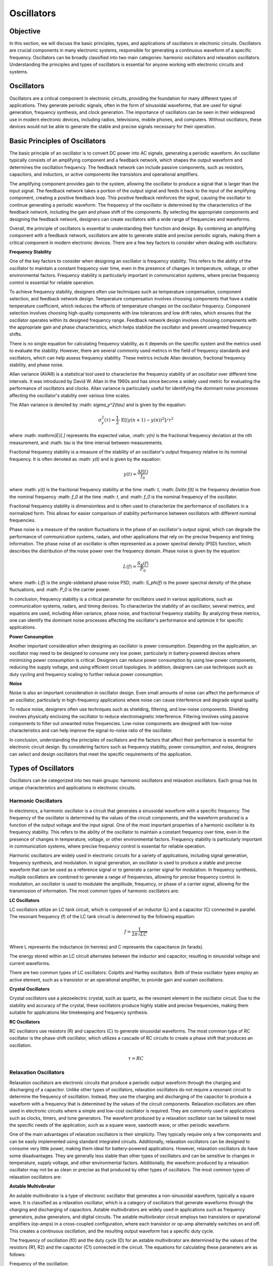 ==========================
Oscillators
==========================


Objective
==========================
In this section, we will discuss the basic principles, types, and applications of oscillators in electronic circuits. Oscillators are crucial components in many electronic systems, responsible for generating a continuous waveform of a specific frequency. Oscillators can be broadly classified into two main categories: harmonic oscillators and relaxation oscillators. Understanding the principles and types of oscillators is essential for anyone working with electronic circuits and systems.


Oscillators
==========================
Oscillators are a critical component in electronic circuits, providing the foundation for many different types of applications. They generate periodic signals, often in the form of sinusoidal waveforms, that are used for signal generation, frequency synthesis, and clock generation. The importance of oscillators can be seen in their widespread use in modern electronic devices, including radios, televisions, mobile phones, and computers. Without oscillators, these devices would not be able to generate the stable and precise signals necessary for their operation.


.. image:: img/oscillators/2.1.png
         :name: oscillators

Basic Principles of Oscillators
===============================
The basic principle of an oscillator is to convert DC power into AC signals, generating a periodic waveform. An oscillator typically consists of an amplifying component and a feedback network, which shapes the output waveform and determines the oscillation frequency. The feedback network can include passive components, such as resistors, capacitors, and inductors, or active components like transistors and operational amplifiers.

The amplifying component provides gain to the system, allowing the oscillator to produce a signal that is larger than the input signal. The feedback network takes a portion of the output signal and feeds it back to the input of the amplifying component, creating a positive feedback loop. This positive feedback reinforces the signal, causing the oscillator to continue generating a periodic waveform. The frequency of the oscillator is determined by the characteristics of the feedback network, including the gain and phase shift of the components. By selecting the appropriate components and designing the feedback network, designers can create oscillators with a wide range of frequencies and waveforms.

Overall, the principle of oscillators is essential to understanding their function and design. By combining an amplifying component with a feedback network, oscillators are able to generate stable and precise periodic signals, making them a critical component in modern electronic devices. There are a few key factors to consider when dealing with oscillators:

**Frequency Stability**

One of the key factors to consider when designing an oscillator is frequency stability. This refers to the ability of the oscillator to maintain a constant frequency over time, even in the presence of changes in temperature, voltage, or other environmental factors. Frequency stability is particularly important in communication systems, where precise frequency control is essential for reliable operation.

To achieve frequency stability, designers often use techniques such as temperature compensation, component selection, and feedback network design. Temperature compensation involves choosing components that have a stable temperature coefficient, which reduces the effects of temperature changes on the oscillator frequency. Component selection involves choosing high-quality components with low tolerances and low drift rates, which ensures that the oscillator operates within its designed frequency range. Feedback network design involves choosing components with the appropriate gain and phase characteristics, which helps stabilize the oscillator and prevent unwanted frequency shifts.

There is no single equation for calculating frequency stability, as it depends on the specific system and the metrics used to evaluate the stability. However, there are several commonly used metrics in the field of frequency standards and oscillators, which can help assess frequency stability. These metrics include Allan deviation, fractional frequency stability, and phase noise.

Allan variance (AVAR) is a statistical tool used to characterize the frequency stability of an oscillator over different time intervals. It was introduced by David W. Allan in the 1960s and has since become a widely used metric for evaluating the performance of oscillators and clocks. Allan variance is particularly useful for identifying the dominant noise processes affecting the oscillator's stability over various time scales.

The Allan variance is denoted by :math: `\sigma_y^2(\tau)` and is given by the equation:

.. math:: \sigma_y^2(\tau) = \frac{1}{2} \cdot \mathrm{E} \left[ (y(n+1) - y(n))^2 \right] / \tau^2

where :math: `\mathrm{E}[.]` represents the expected value, :math: `y(n)` is the fractional frequency deviation at the nth measurement, and :math: `\tau` is the time interval between measurements.

Fractional frequency stability is a measure of the stability of an oscillator's output frequency relative to its nominal frequency. It is often denoted as :math: `y(t)` and is given by the equation:

.. math:: y(t) = \frac{\Delta f(t)}{f_0}

where :math: `y(t)` is the fractional frequency stability at the time :math: `t`, :math: `\Delta f(t)` is the frequency deviation from the nominal frequency :math: `f_0` at the time :math: `t`, and :math: `f_0` is the nominal frequency of the oscillator.

Fractional frequency stability is dimensionless and is often used to characterize the performance of oscillators in a normalized form. This allows for easier comparison of stability performance between oscillators with different nominal frequencies.

Phase noise is a measure of the random fluctuations in the phase of an oscillator's output signal, which can degrade the performance of communication systems, radars, and other applications that rely on the precise frequency and timing information. The phase noise of an oscillator is often represented as a power spectral density (PSD) function, which describes the distribution of the noise power over the frequency domain. Phase noise is given by the equation:

.. math:: L(f) = \frac{S_\phi(f)}{P_0}

where :math: `L(f)` is the single-sideband phase noise PSD, :math: `S_\phi(f)` is the power spectral density of the phase fluctuations, and :math: `P_0` is the carrier power.

In conclusion, frequency stability is a critical parameter for oscillators used in various applications, such as communication systems, radars, and timing devices. To characterize the stability of an oscillator, several metrics, and equations are used, including Allan variance, phase noise, and fractional frequency stability. By analyzing these metrics, one can identify the dominant noise processes affecting the oscillator's performance and optimize it for specific applications.

**Power Consumption**

Another important consideration when designing an oscillator is power consumption. Depending on the application, an oscillator may need to be designed to consume very low power, particularly in battery-powered devices where minimizing power consumption is critical. Designers can reduce power consumption by using low-power components, reducing the supply voltage, and using efficient circuit topologies. In addition, designers can use techniques such as duty cycling and frequency scaling to further reduce power consumption.

**Noise**

Noise is also an important consideration in oscillator design. Even small amounts of noise can affect the performance of an oscillator, particularly in high-frequency applications where noise can cause interference and degrade signal quality.

To reduce noise, designers often use techniques such as shielding, filtering, and low-noise components. Shielding involves physically enclosing the oscillator to reduce electromagnetic interference. Filtering involves using passive components to filter out unwanted noise frequencies. Low-noise components are designed with low-noise characteristics and can help improve the signal-to-noise ratio of the oscillator.

In conclusion, understanding the principles of oscillators and the factors that affect their performance is essential for electronic circuit design. By considering factors such as frequency stability, power consumption, and noise, designers can select and design oscillators that meet the specific requirements of the application.

Types of Oscillators
==========================
Oscillators can be categorized into two main groups: harmonic oscillators and relaxation oscillators. Each group has its unique characteristics and applications in electronic circuits.


Harmonic Oscillators
--------------------
In electronics, a harmonic oscillator is a circuit that generates a sinusoidal waveform with a specific frequency. The frequency of the oscillator is determined by the values of the circuit components, and the waveform produced is a function of the output voltage and the input signal. One of the most important properties of a harmonic oscillator is its frequency stability. This refers to the ability of the oscillator to maintain a constant frequency over time, even in the presence of changes in temperature, voltage, or other environmental factors. Frequency stability is particularly important in communication systems, where precise frequency control is essential for reliable operation.

Harmonic oscillators are widely used in electronic circuits for a variety of applications, including signal generation, frequency synthesis, and modulation. In signal generation, an oscillator is used to produce a stable and precise waveform that can be used as a reference signal or to generate a carrier signal for modulation. In frequency synthesis, multiple oscillators are combined to generate a range of frequencies, allowing for precise frequency control. In modulation, an oscillator is used to modulate the amplitude, frequency, or phase of a carrier signal, allowing for the transmission of information. The most common types of harmonic oscillators are:


**LC Oscillators**

LC oscillators utilize an LC tank circuit, which is composed of an inductor (L) and a capacitor (C) connected in parallel. The resonant frequency (f) of the LC tank circuit is determined by the following equation:

.. math:: f = \frac{1}{2 \pi \sqrt{LC}}

Where L represents the inductance (in henries) and C represents the capacitance (in farads).

The energy stored within an LC circuit alternates between the inductor and capacitor, resulting in sinusoidal voltage and current waveforms.

There are two common types of LC oscillators: Colpitts and Hartley oscillators. Both of these oscillator types employ an active element, such as a transistor or an operational amplifier, to provide gain and sustain oscillations.

|Colpitts|\ |Hartley|

.. |Colpitts| image:: img/oscillators/2.2.png
   :width: 1.22517in
   :height: 2in

.. |Hartley| image:: img/oscillators/2.3.png
   :width: 1.17608in
   :height: 2in

**Crystal Oscillators**

Crystal oscillators use a piezoelectric crystal, such as quartz, as the resonant element in the oscillator circuit. Due to the stability and accuracy of the crystal, these oscillators produce highly stable and precise frequencies, making them suitable for applications like timekeeping and frequency synthesis.

.. image:: img/oscillators/2.4.jpg
         :name: Crystal

**RC Oscillators**

RC oscillators use resistors (R) and capacitors (C) to generate sinusoidal waveforms. The most common type of RC oscillator is the phase-shift oscillator, which utilizes a cascade of RC circuits to create a phase shift that produces an oscillation.

.. math:: \tau = RC

.. image:: img/oscillators/2.5.png
         :name: RC

Relaxation Oscillators
-------------------------
Relaxation oscillators are electronic circuits that produce a periodic output waveform through the charging and discharging of a capacitor. Unlike other types of oscillators, relaxation oscillators do not require a resonant circuit to determine the frequency of oscillation. Instead, they use the charging and discharging of the capacitor to produce a waveform with a frequency that is determined by the values of the circuit components. Relaxation oscillators are often used in electronic circuits where a simple and low-cost oscillator is required. They are commonly used in applications such as clocks, timers, and tone generators. The waveform produced by a relaxation oscillator can be tailored to meet the specific needs of the application, such as a square wave, sawtooth wave, or other periodic waveform.

One of the main advantages of relaxation oscillators is their simplicity. They typically require only a few components and can be easily implemented using standard integrated circuits. Additionally, relaxation oscillators can be designed to consume very little power, making them ideal for battery-powered applications. However, relaxation oscillators do have some disadvantages. They are generally less stable than other types of oscillators and can be sensitive to changes in temperature, supply voltage, and other environmental factors. Additionally, the waveform produced by a relaxation oscillator may not be as clean or precise as that produced by other types of oscillators. The most common types of relaxation oscillators are:

**Astable Multivibrator**

An astable multivibrator is a type of electronic oscillator that generates a non-sinusoidal waveform, typically a square wave. It is classified as a relaxation oscillator, which is a category of oscillators that generate waveforms through the charging and discharging of capacitors. Astable multivibrators are widely used in applications such as frequency generators, pulse generators, and digital circuits. The astable multivibrator circuit employs two transistors or operational amplifiers (op-amps) in a cross-coupled configuration, where each transistor or op-amp alternately switches on and off. This creates a continuous oscillation, and the resulting output waveform has a specific duty cycle.

.. image:: img/oscillators/2.6.png
         :name: Colpitts
         :align: center

The frequency of oscillation (f0) and the duty cycle (D) for an astable multivibrator are determined by the values of the resistors (R1, R2) and the capacitor (C1) connected in the circuit. The equations for calculating these parameters are as follows:

Frequency of the oscillation:

.. math:: f_0 = \frac{1}{\ln(2) \cdot (R_1 + 2R_2)C_1}

Duty cycle:

.. math:: D = \frac{R_1 + R_2}{R_1 + 2R_2}

By adjusting the values of R1, R2, and C1, one can control the frequency and duty cycle of the output waveform, making the astable multivibrator a versatile and widely used circuit in various electronic applications.

**Monostable Multivibrator**

A monostable multivibrator is a type of electronic oscillator that generates a single output pulse in response to an external trigger signal. It is also classified as a relaxation oscillator, which is a category of oscillators that generate waveforms through the charging and discharging of capacitors. Monostable multivibrators are commonly used in applications such as timers, pulse generators, and debounce circuits.

The monostable multivibrator circuit employs a single transistor or operational amplifier (op-amp) in combination with resistors and a capacitor. Upon receiving a trigger signal, the circuit transitions from its stable state to an unstable state, producing a pulse output. After a specific time period determined by the values of the resistor (R) and capacitor (C) in the circuit, the circuit returns to its stable state.

.. image:: img/oscillators/2.7.png
         :name: Monostable_Multivibrator
         :align: center

The time duration of the output pulse (T) for a monostable multivibrator is governed by the values of the resistor (R) and the capacitor (C) connected to the circuit. The equation for calculating the pulse duration is as follows:

Time duration of the output pulse:
.. math:: T = R \cdot C \cdot \ln(1 + \frac{V_{CC}}{V_{BE}})

Here, V_CC is the supply voltage, and V_BE is the base-emitter voltage of the transistor.

You can determine the maximum repetitive rate at which the monostable multivibrator can be triggered by considering the time duration of the output pulse (T). This value depends on the resistor (R) and capacitor (C) in the circuit.

The maximum repetitive rate (f_max) can be calculated as the reciprocal of the time duration (T):

.. math:: f_\text{max} = \frac{1}{T}

Keep in mind that this value represents the maximum rate at which the monostable multivibrator can be triggered repeatedly. The actual trigger rate in a specific application may be lower, depending on the input trigger signals and other factors. By adjusting the values of R and C, one can control the duration of the output pulse, making the monostable multivibrator a highly adaptable and widely used circuit in various electronic applications.

**Bistable Multivibrator**

A bistable multivibrator, also known as a flip-flop or latch, is a type of relaxation oscillator that has two stable states. It maintains its output state until a trigger signal is applied, causing it to switch to the other state. Bistable multivibrators use cross-coupled transistors or operational amplifiers in their circuitry.

.. image:: img/oscillators/2.8.png
:name: Bistable
:align: center

Bistable multivibrators are commonly used in digital systems for storing binary information, counting, and various other applications. There are several types of bistable multivibrators, including SR (Set-Reset), D (Data), JK, and T (Toggle) flip-flops, each with unique properties and behavior.

Unlike astable and monostable multivibrators, bistable multivibrators do not have a specific frequency or time duration associated with their operation. Instead, they change their output state in response to specific input trigger signals. The output state is maintained until another trigger signal is applied, allowing for the storage and manipulation of digital information.


Conclusion
===================
Understanding the different types of oscillators and their functions is essential for anyone working with electronic circuits. By exploring the various types of oscillators and their applications, you can expand your knowledge of electronic circuit design and improve your ability to create innovative and efficient solutions in the world of electronics.

Written by Andraž Pirc

This teaching material was created by `Red Pitaya <https://www.redpitaya.com/>`_ & `Zavod 404 <https://404.si/>`_ in the scope of the `Smart4All <https://smart4all.fundingbox.com/>`_ innovation project.

